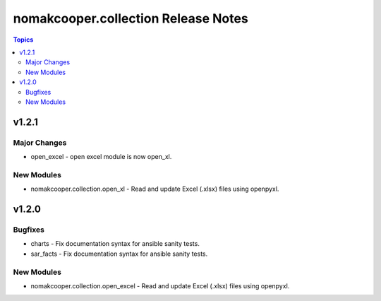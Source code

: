 ====================================
nomakcooper.collection Release Notes
====================================

.. contents:: Topics

v1.2.1
======

Major Changes
-------------

- open_excel - open excel module is now open_xl.

New Modules
-----------

- nomakcooper.collection.open_xl - Read and update Excel (.xlsx) files using openpyxl.

v1.2.0
======

Bugfixes
--------

- charts - Fix documentation syntax for ansible sanity tests.
- sar_facts - Fix documentation syntax for ansible sanity tests.

New Modules
-----------

- nomakcooper.collection.open_excel - Read and update Excel (.xlsx) files using openpyxl.
